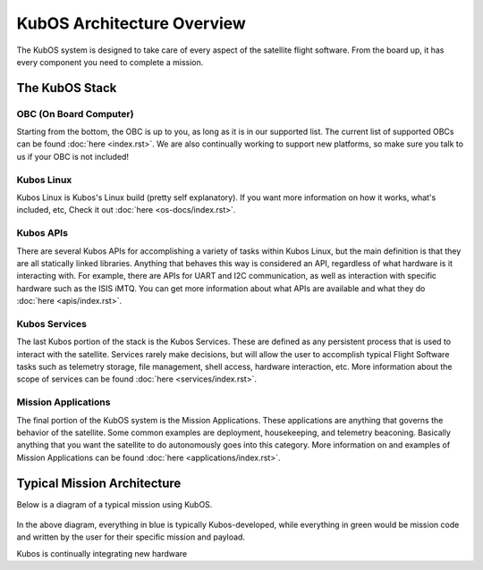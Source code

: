 KubOS Architecture Overview
===========================

The KubOS system is designed to take care of every aspect of the satellite flight software. From the board up, it has every component you need to complete a mission. 


The KubOS Stack
---------------

.. figure:: images/architecture_stack.png
    :align: center


OBC (On Board Computer)
~~~~~~~~~~~~~~~~~~~~~~~

Starting from the bottom, the OBC is up to you, as long as it is in our supported list. The current list of supported OBCs can be found :doc:`here <index.rst>`. We are also continually working to support new platforms, so make sure you talk to us if your OBC is not included! 

Kubos Linux
~~~~~~~~~~~

Kubos Linux is Kubos's Linux build (pretty self explanatory). If you want more information on how it works, what's included, etc, Check it out :doc:`here <os-docs/index.rst>`. 

Kubos APIs
~~~~~~~~~~

There are several Kubos APIs for accomplishing a variety of tasks within Kubos Linux, but the main definition is that they are all statically linked libraries. Anything that behaves this way is considered an API, regardless of what hardware is it interacting with. For example, there are APIs for UART and I2C communication, as well as interaction with specific hardware such as the ISIS iMTQ. You can get more information about what APIs are available and what they do :doc:`here <apis/index.rst>`. 

Kubos Services
~~~~~~~~~~~~~~

The last Kubos portion of the stack is the Kubos Services. These are defined as any persistent process that is used to interact with the satellite. Services rarely make decisions, but will allow the user to accomplish typical Flight Software tasks such as telemetry storage, file management, shell access, hardware interaction, etc. More information about the scope of services can be found :doc:`here <services/index.rst>`. 

Mission Applications
~~~~~~~~~~~~~~~~~~~~

The final portion of the KubOS system is the Mission Applications. These applications are anything that governs the behavior of the satellite. Some common examples are deployment, housekeeping, and telemetry beaconing. Basically anything that you want the satellite to do autonomously goes into this category. More information on and examples of Mission Applications can be found :doc:`here <applications/index.rst>`. 


Typical Mission Architecture
----------------------------

Below is a diagram of a typical mission using KubOS. 

.. figure:: images/mission_diagram.png
    :align: center

In the above diagram, everything in blue is typically Kubos-developed, while everything in green would be mission code and written by the user for their specific mission and payload. 

Kubos is continually integrating new hardware